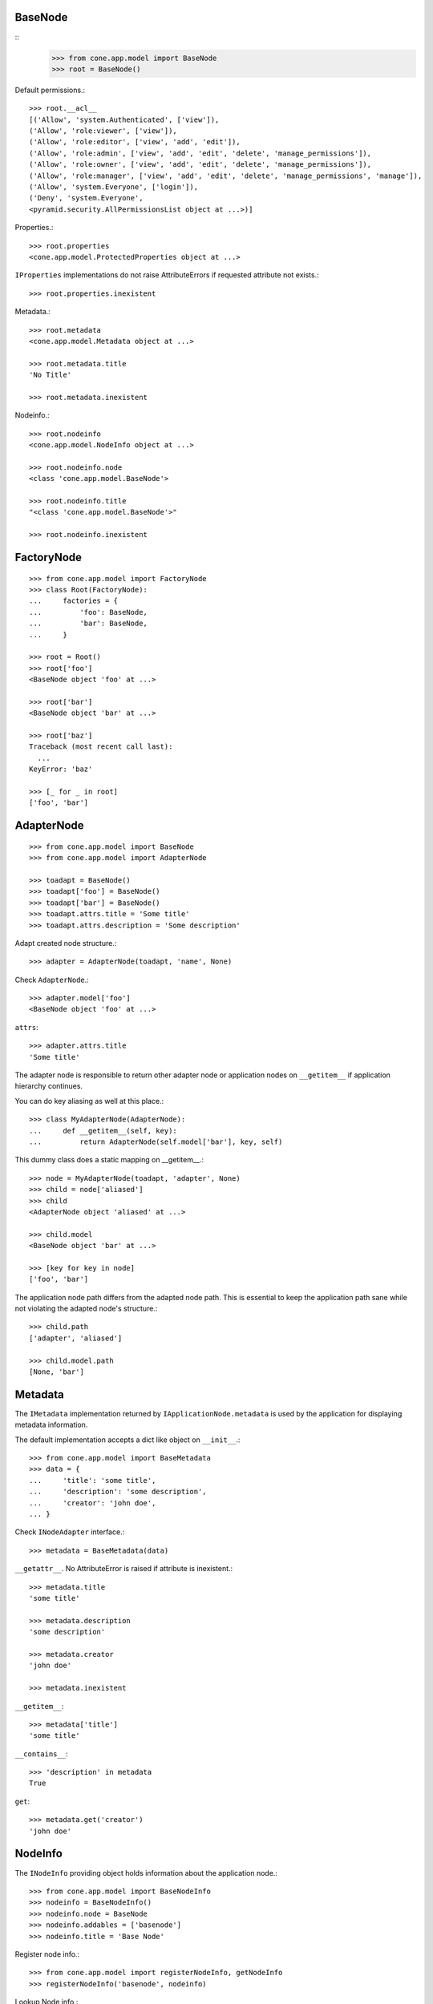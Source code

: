 BaseNode
--------
::
    >>> from cone.app.model import BaseNode
    >>> root = BaseNode()

Default permissions.::

    >>> root.__acl__
    [('Allow', 'system.Authenticated', ['view']), 
    ('Allow', 'role:viewer', ['view']), 
    ('Allow', 'role:editor', ['view', 'add', 'edit']), 
    ('Allow', 'role:admin', ['view', 'add', 'edit', 'delete', 'manage_permissions']), 
    ('Allow', 'role:owner', ['view', 'add', 'edit', 'delete', 'manage_permissions']), 
    ('Allow', 'role:manager', ['view', 'add', 'edit', 'delete', 'manage_permissions', 'manage']), 
    ('Allow', 'system.Everyone', ['login']), 
    ('Deny', 'system.Everyone', 
    <pyramid.security.AllPermissionsList object at ...>)]

Properties.::

    >>> root.properties
    <cone.app.model.ProtectedProperties object at ...>

``IProperties`` implementations do not raise AttributeErrors if requested
attribute not exists.::

    >>> root.properties.inexistent

Metadata.::

    >>> root.metadata
    <cone.app.model.Metadata object at ...>
    
    >>> root.metadata.title
    'No Title'

    >>> root.metadata.inexistent

Nodeinfo.::

    >>> root.nodeinfo
    <cone.app.model.NodeInfo object at ...>
    
    >>> root.nodeinfo.node
    <class 'cone.app.model.BaseNode'>
    
    >>> root.nodeinfo.title
    "<class 'cone.app.model.BaseNode'>"
    
    >>> root.nodeinfo.inexistent


FactoryNode
-----------

::

    >>> from cone.app.model import FactoryNode
    >>> class Root(FactoryNode):
    ...     factories = {
    ...         'foo': BaseNode,
    ...         'bar': BaseNode,
    ...     }
    
    >>> root = Root()
    >>> root['foo']
    <BaseNode object 'foo' at ...>
    
    >>> root['bar']
    <BaseNode object 'bar' at ...>
    
    >>> root['baz']
    Traceback (most recent call last):
      ...
    KeyError: 'baz'
    
    >>> [_ for _ in root]
    ['foo', 'bar']


AdapterNode
-----------

::

    >>> from cone.app.model import BaseNode
    >>> from cone.app.model import AdapterNode
    
    >>> toadapt = BaseNode()
    >>> toadapt['foo'] = BaseNode()
    >>> toadapt['bar'] = BaseNode()
    >>> toadapt.attrs.title = 'Some title'
    >>> toadapt.attrs.description = 'Some description'

Adapt created node structure.::

    >>> adapter = AdapterNode(toadapt, 'name', None)

Check ``AdapterNode``.::

    >>> adapter.model['foo']
    <BaseNode object 'foo' at ...>

``attrs``::

    >>> adapter.attrs.title
    'Some title'
    
The adapter node is responsible to return other adapter node or application
nodes on ``__getitem__`` if application hierarchy continues.

You can do key aliasing as well at this place.::

    >>> class MyAdapterNode(AdapterNode):
    ...     def __getitem__(self, key):
    ...         return AdapterNode(self.model['bar'], key, self)

This dummy class does a static mapping on __getitem__.::

    >>> node = MyAdapterNode(toadapt, 'adapter', None)
    >>> child = node['aliased']
    >>> child
    <AdapterNode object 'aliased' at ...>
    
    >>> child.model
    <BaseNode object 'bar' at ...>
    
    >>> [key for key in node]
    ['foo', 'bar']

The application node path differs from the adapted node path. This is essential
to keep the application path sane while not violating the adapted node's
structure.::

    >>> child.path
    ['adapter', 'aliased']
    
    >>> child.model.path
    [None, 'bar']


Metadata
--------

The ``IMetadata`` implementation returned by ``IApplicationNode.metadata`` is
used by the application for displaying metadata information.

The default implementation accepts a dict like object on ``__init__``.::

    >>> from cone.app.model import BaseMetadata
    >>> data = {
    ...     'title': 'some title',
    ...     'description': 'some description',
    ...     'creator': 'john doe',
    ... }

Check ``INodeAdapter`` interface.::

    >>> metadata = BaseMetadata(data)

``__getattr__``. No AttributeError is raised if attribute is inexistent.::

    >>> metadata.title
    'some title'
    
    >>> metadata.description
    'some description'
    
    >>> metadata.creator
    'john doe'
    
    >>> metadata.inexistent

``__getitem__``::

    >>> metadata['title']
    'some title'

``__contains__``::

    >>> 'description' in metadata
    True

``get``::

    >>> metadata.get('creator')
    'john doe'


NodeInfo
--------

The ``INodeInfo`` providing object holds information about the application
node.::

    >>> from cone.app.model import BaseNodeInfo
    >>> nodeinfo = BaseNodeInfo()
    >>> nodeinfo.node = BaseNode
    >>> nodeinfo.addables = ['basenode']
    >>> nodeinfo.title = 'Base Node'

Register node info.::

    >>> from cone.app.model import registerNodeInfo, getNodeInfo
    >>> registerNodeInfo('basenode', nodeinfo)

Lookup Node info.::

    >>> nodeinfo = getNodeInfo('basenode')
    >>> nodeinfo.title
    'Base Node'

``__getattr__``. No AttributeError is raised if attribute is inexistent.::

    >>> nodeinfo.addables
    ['basenode']
    
    >>> nodeinfo.inexistent

``__getitem__``::

    >>> nodeinfo['addables']
    ['basenode']

``__contains__``::

    >>> 'node' in nodeinfo
    True

``get``::

    >>> nodeinfo.get('node')
    <class 'cone.app.model.BaseNode'>


Properties
----------

You can use the ``Properties`` object for any kind of mapping.::

    >>> from cone.app.model import Properties
    >>> p1 = Properties()
    >>> p1.prop = 'Foo'
    
    >>> p2 = Properties()
    >>> p2.prop = 'Bar'
    
    >>> p1.prop, p2.prop
    ('Foo', 'Bar')


ProtectedProperties
-------------------

Protected properties checks against permission for properties::

    >>> from cone.app.model import ProtectedProperties
    >>> context = BaseNode()

'viewprotected' property gets protected by 'view' permission::

    >>> permissions = {
    ...     'viewprotected': ['view'],
    ... }
    >>> props = ProtectedProperties(context, permissions)

Setting properties works always::

    >>> props.viewprotected = True
    >>> props.unprotected = True

Unauthorized just permits access to unprotected property::

    >>> props.viewprotected
    >>> props.unprotected
    True
    
    >>> 'viewprotected' in props
    False
    
    >>> 'unprotected' in props
    True
    
    >>> props.keys()
    ['unprotected']
    
    >>> props.get('viewprotected')
    >>> props.get('unprotected')
    True
    
    >>> props['viewprotected']
    Traceback (most recent call last):
      ...
    KeyError: u"No permission to access 'viewprotected'"
    
    >>> props['unprotected']
    True

Authenticate, both properties are now available::

    >>> layer.login('viewer')
    
    >>> props['viewprotected']
    True
    
    >>> props.viewprotected
    True
    
    >>> props.unprotected
    True
    
    >>> props.keys()
    ['unprotected', 'viewprotected']
    
    >>> props.get('viewprotected')
    True
    
    >>> props.get('unprotected')
    True
    
    >>> props.viewprotected = False
    >>> props.viewprotected
    False
    
    >>> layer.logout()


XML Properties
--------------

There's a convenience object for XML input and output.

Dummy environment.::

    >>> import os
    >>> import tempfile
    >>> tempdir = tempfile.mkdtemp()
    
Create XML properties with path and optional data.::

    >>> from cone.app.model import XMLProperties
    >>> props = XMLProperties(os.path.join(tempdir, 'props.xml'),
    ...                       data={'foo': u'äöüß'})

Testing helper functions.::
    
    >>> props._keys()
    ['foo']
    
    >>> props._values()
    [u'\xc3\xa4\xc3\xb6\xc3\xbc\xc3\x9f']

XML properties could be datetime objects.::

    >>> from datetime import datetime
    >>> props.effective = datetime(2010, 1, 1, 10, 15)
    >>> props.empty = ''

XML properties could be multi valued...::

    >>> props.keywords = ['a', datetime(2010, 1, 1, 10, 15), '']

...or dict/odict instance::

    >>> from odict import odict
    >>> props.dictlike = odict([('a', 'foo'), ('b', 'bar'), ('c', '')])

Nothing added yet.::

    >>> os.listdir(tempdir)
    []

Call props, file is now written to disk.::

    >>> props()
    >>> os.listdir(tempdir)
    ['props.xml']

Check file contents.::

    >>> with open(os.path.join(tempdir, 'props.xml')) as file:
    ...     file.read().split('\n')
    ['<properties>', 
    '  <foo>&#195;&#164;&#195;&#182;&#195;&#188;&#195;&#159;</foo>', 
    '  <effective>2010-01-01T10:15:00</effective>', 
    '  <empty></empty>', 
    '  <keywords>', 
    '    <item>a</item>', 
    '    <item>2010-01-01T10:15:00</item>', 
    '    <item></item>', 
    '  </keywords>', 
    '  <dictlike>', 
    '    <elem>', 
    '      <key>a</key>', 
    '      <value>foo</value>', 
    '    </elem>', 
    '    <elem>', 
    '      <key>b</key>', 
    '      <value>bar</value>', 
    '    </elem>', 
    '    <elem>', 
    '      <key>c</key>', 
    '      <value></value>', 
    '    </elem>', 
    '  </dictlike>', 
    '</properties>', 
    '']

Overwrite ``foo`` and add ``bar`` properties; Note that even markup can be 
used safely.::

    >>> props.foo = 'foo'
    >>> props.bar = '<bar>äöü</bar>'
    
Call props and check result.::
    
    >>> props()
    >>> with open(os.path.join(tempdir, 'props.xml')) as file:
    ...     file.read().split('\n')
    ['<properties>', 
    '  <foo>foo</foo>', 
    '  <effective>2010-01-01T10:15:00</effective>', 
    '  <empty></empty>', 
    '  <keywords>', 
    '    <item>a</item>', 
    '    <item>2010-01-01T10:15:00</item>', 
    '    <item></item>', 
    '  </keywords>', 
    '  <dictlike>', 
    '    <elem>', 
    '      <key>a</key>', 
    '      <value>foo</value>', 
    '    </elem>', 
    '    <elem>', 
    '      <key>b</key>', 
    '      <value>bar</value>', 
    '    </elem>', 
    '    <elem>', 
    '      <key>c</key>', 
    '      <value></value>', 
    '    </elem>', 
    '  </dictlike>', 
    '  <bar>&lt;bar&gt;&#228;&#246;&#252;&lt;/bar&gt;</bar>', 
    '</properties>', 
    '']

Create XML properties from existing file.::

    >>> props = XMLProperties(os.path.join(tempdir, 'props.xml'))
    >>> props._keys()
    ['foo', 'effective', 'empty', 'keywords', 'dictlike', 'bar']
    
    >>> props._values()
    [u'foo', 
    datetime.datetime(2010, 1, 1, 10, 15), 
    u'', 
    [u'a', datetime.datetime(2010, 1, 1, 10, 15), u''], 
    odict([('a', 'foo'), ('b', 'bar'), ('c', None)]), 
    u'<bar>\xe4\xf6\xfc</bar>']

Delete property.::

    >>> del props['foo']
    >>> props._keys()
    ['effective', 'empty', 'keywords', 'dictlike', 'bar']
    
    >>> del props['inexistent']
    Traceback (most recent call last):
      ...
    KeyError: u'property inexistent does not exist'

Call and check results.::

    >>> props()
    >>> with open(os.path.join(tempdir, 'props.xml')) as file:
    ...     file.read().split('\n')
    ['<properties>', 
    '  <effective>2010-01-01T10:15:00</effective>', 
    '  <empty></empty>', 
    '  <keywords>', 
    '    <item>a</item>', 
    '    <item>2010-01-01T10:15:00</item>', 
    '    <item></item>', 
    '  </keywords>', 
    '  <dictlike>', 
    '    <elem>', 
    '      <key>a</key>', 
    '      <value>foo</value>', 
    '    </elem>', 
    '    <elem>', 
    '      <key>b</key>', 
    '      <value>bar</value>', 
    '    </elem>', 
    '    <elem>', 
    '      <key>c</key>', 
    '      <value>None</value>', 
    '    </elem>', 
    '  </dictlike>', 
    '  <bar>&lt;bar&gt;&#228;&#246;&#252;&lt;/bar&gt;</bar>', 
    '</properties>', 
    '']

Change order of odict and check results::

    >>> props.dictlike = odict([('b', 'bar'), ('a', 'foo')])
    >>> props()
    >>> with open(os.path.join(tempdir, 'props.xml')) as file:
    ...     file.read().split('\n')
    ['<properties>', 
    '  <effective>2010-01-01T10:15:00</effective>', 
    '  <empty></empty>', 
    '  <keywords>', 
    '    <item>a</item>', 
    '    <item>2010-01-01T10:15:00</item>', 
    '    <item></item>', 
    '  </keywords>', 
    '  <dictlike>', 
    '    <elem>', 
    '      <key>b</key>', 
    '      <value>bar</value>', 
    '    </elem>', 
    '    <elem>', 
    '      <key>a</key>', 
    '      <value>foo</value>', 
    '    </elem>', 
    '  </dictlike>', 
    '  <bar>&lt;bar&gt;&#228;&#246;&#252;&lt;/bar&gt;</bar>', 
    '</properties>', 
    '']
    
    >>> os.remove(os.path.join(tempdir, 'props.xml'))

ConfigProperties
----------------

A Properties implementation exists for Config files used by python
configparser.:: 

    >>> from cone.app.model import ConfigProperties
    >>> props = ConfigProperties(os.path.join(tempdir, 'props.cfg'),
    ...                          data={'foo': 1})

Nothing added yet.::

    >>> os.listdir(tempdir)
    []

Call props, file is now written to disk.::

    >>> props()
    >>> os.listdir(tempdir)
    ['props.cfg']

Check file contents.::

    >>> with open(os.path.join(tempdir, 'props.cfg')) as file:
    ...     file.read()
    '[properties]\nfoo = 1\n\n'

Overwrite ``foo`` and add ``bar`` properties.::

    >>> props.foo = 'foo'
    >>> props.bar = 'bar'
    
Call props and check result.::
    
    >>> props()
    >>> with open(os.path.join(tempdir, 'props.cfg')) as file:
    ...     file.read()
    '[properties]\nfoo = foo\nbar = bar\n\n'

Create config properties from existing file.::

    >>> props = ConfigProperties(os.path.join(tempdir, 'props.cfg'))
    >>> props.foo
    'foo'
    
    >>> props.bar
    'bar'

Test ``__getitem__``::

    >>> props['foo']
    'foo'
    
    >>> props['inexistent']
    Traceback (most recent call last):
      ...
    KeyError: 'inexistent'

Test ``get``::

    >>> props.get('foo')
    'foo'
    
    >>> props.get('inexistent', 'default')
    'default'

Test ``__conteins__``::

    >>> 'foo' in props
    True
    
    >>> 'inexistent' in props
    False

Delete property.::

    >>> del props['inexistent']
    Traceback (most recent call last):
      ...
    KeyError: u'property inexistent does not exist'
    
    >>> del props['foo']
    >>> props.foo

Call and check results.::

    >>> props()
    >>> with open(os.path.join(tempdir, 'props.cfg')) as file:
    ...     file.read()
    '[properties]\nbar = bar\n\n'

    >>> import shutil
    >>> shutil.rmtree(tempdir)

